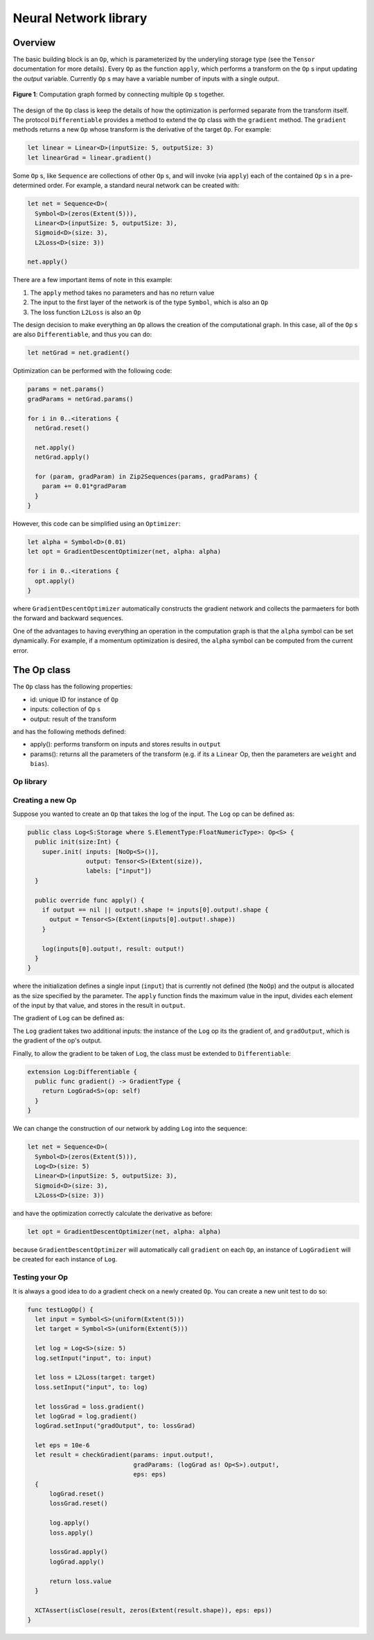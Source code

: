 Neural Network library
======================

Overview
--------
The basic building block is an ``Op``, which is parameterized by the underyling storage type (see the ``Tensor`` documentation for more details). Every ``Op`` as the function ``apply``, which performs a transform on the ``Op`` s input updating the `output` variable. Currently ``Op`` s may have a variable number of inputs with a single output.

.. figure:: ../images/op_diagram.png
  :width: 400
  :align: center

  **Figure 1**: Computation graph formed by connecting multiple ``Op`` s together.

The design of the ``Op`` class is keep the details of how the optimization is performed separate from the transform itself. The protocol ``Differentiable`` provides a method to extend the ``Op`` class with the ``gradient`` method. The ``gradient`` methods returns a new ``Op`` whose transform is the derivative of the target ``Op``. For example:

.. code:: swift

  let linear = Linear<D>(inputSize: 5, outputSize: 3)
  let linearGrad = linear.gradient()

Some ``Op`` s, like ``Sequence`` are collections of other ``Op`` s, and will invoke (via ``apply``) each of the contained ``Op`` s in a pre-determined order. For example, a standard neural network can be created with:

.. code:: swift

  let net = Sequence<D>(
    Symbol<D>(zeros(Extent(5))),
    Linear<D>(inputSize: 5, outputSize: 3),
    Sigmoid<D>(size: 3),
    L2Loss<D>(size: 3))

  net.apply()


There are a few important items of note in this example:

1. The ``apply`` method takes no parameters and has no return value
2. The input to the first layer of the network is of the type ``Symbol``, which is also an ``Op``
3. The loss function ``L2Loss`` is also an ``Op``

The design decision to make everything an ``Op`` allows the creation of the computational graph. In this case, all of the ``Op`` s are also ``Differentiable``, and thus you can do:

.. code:: swift

  let netGrad = net.gradient()

Optimization can be performed with the following code:

.. code:: swift

  params = net.params()
  gradParams = netGrad.params()

  for i in 0..<iterations {
    netGrad.reset()

    net.apply()
    netGrad.apply()

    for (param, gradParam) in Zip2Sequences(params, gradParams) {
      param += 0.01*gradParam
    }
  }

However, this code can be simplified using an ``Optimizer``:

.. code::

  let alpha = Symbol<D>(0.01)
  let opt = GradientDescentOptimizer(net, alpha: alpha)

  for i in 0..<iterations {
    opt.apply()
  }

where ``GradientDescentOptimizer`` automatically constructs the gradient network and collects the parmaeters for both the forward and backward sequences.

One of the advantages to having everything an operation in the computation graph is that the ``alpha`` symbol can be set dynamically. For example, if a momentum optimization is desired, the ``alpha`` symbol can be computed from the current error.

The Op class
----------------
The ``Op`` class has the following properties:

* id: unique ID for instance of ``Op``
* inputs: collection of ``Op`` s
* output: result of the transform

and has the following methods defined:

* apply(): performs transform on inputs and stores results in ``output``
* params(): returns all the parameters of the transform (e.g. if its a ``Linear`` Op, then the parameters are ``weight`` and ``bias``).

----------
Op library
----------
.. function:: Linear

  Performs a linear transformation on input.

.. function:: Sigmoid

  Applies the sigmoid function to each element of the input.

.. function:: L2Loss

  Takes two inputs: ``value`` and ``target``. Calculates the square distance between the two.

-----------------
Creating a new Op
-----------------
Suppose you wanted to create an ``Op`` that takes the log of the input. The ``Log`` op can be defined as:

.. code:: swift

  public class Log<S:Storage where S.ElementType:FloatNumericType>: Op<S> {
    public init(size:Int) {
      super.init( inputs: [NoOp<S>()],
                  output: Tensor<S>(Extent(size)),
                  labels: ["input"])
    }

    public override func apply() {
      if output == nil || output!.shape != inputs[0].output!.shape {
        output = Tensor<S>(Extent(inputs[0].output!.shape))
      }

      log(inputs[0].output!, result: output!)
    }
  }

where the initialization defines a single input (``input``) that is currently not defined (the ``NoOp``) and the output is allocated as the size specified by the parameter. The ``apply`` function finds the maximum value in the input, divides each element of the input by that value, and stores in the result in ``output``.

The gradient of ``Log`` can be defined as:

.. code::Swift

  public class LogGrad<S:Storage where S.ElementType:FloatNumericType>: Op<S>, Gradient {
    public required init(op:Log<S>) {
      super.init( inputs: [op, op.inputs[0], NoOp<S>()],
                  output: Tensor<S>(op.output!.shape),
                  labels: ["op", "input", "gradOutput"])
    }

    public override func apply() {
      fill(output!, value: 1)
      output! /= inputs[1].output!
      output! *= inputs[2].output!
    }

    public func reset() {
      fill(output!, value: 0)
    }
  }

The ``Log`` gradient takes two additional inputs: the instance of the ``Log`` op its the gradient of, and ``gradOutput``, which is the gradient of the op's output.

Finally, to allow the gradient to be taken of ``Log``, the class must be extended to ``Differentiable``:

.. code:: swift

  extension Log:Differentiable {
    public func gradient() -> GradientType {
      return LogGrad<S>(op: self)
    }
  }

We can change the construction of our network by adding ``Log`` into the sequence:

.. code:: swift

  let net = Sequence<D>(
    Symbol<D>(zeros(Extent(5))),
    Log<D>(size: 5)
    Linear<D>(inputSize: 5, outputSize: 3),
    Sigmoid<D>(size: 3),
    L2Loss<D>(size: 3))

and have the optimization correctly calculate the derivative as before:

.. code:: swift

  let opt = GradientDescentOptimizer(net, alpha: alpha)

because ``GradientDescentOptimizer`` will automatically call ``gradient`` on each ``Op``, an instance of ``LogGradient`` will be created for each instance of ``Log``.

-----------------
Testing your Op
-----------------
It is always a good idea to do a gradient check on a newly created ``Op``. You can create a new unit test to do so:

.. code:: swift

  func testLogOp() {
    let input = Symbol<S>(uniform(Extent(5)))
    let target = Symbol<S>(uniform(Extent(5)))

    let log = Log<S>(size: 5)
    log.setInput("input", to: input)

    let loss = L2Loss(target: target)
    loss.setInput("input", to: log)

    let lossGrad = loss.gradient()
    let logGrad = log.gradient()
    logGrad.setInput("gradOutput", to: lossGrad)

    let eps = 10e-6
    let result = checkGradient(params: input.output!,
                               gradParams: (logGrad as! Op<S>).output!,
                               eps: eps)
    {
        logGrad.reset()
        lossGrad.reset()

        log.apply()
        loss.apply()

        lossGrad.apply()
        logGrad.apply()

        return loss.value
    }

    XCTAssert(isClose(result, zeros(Extent(result.shape)), eps: eps))
  }
